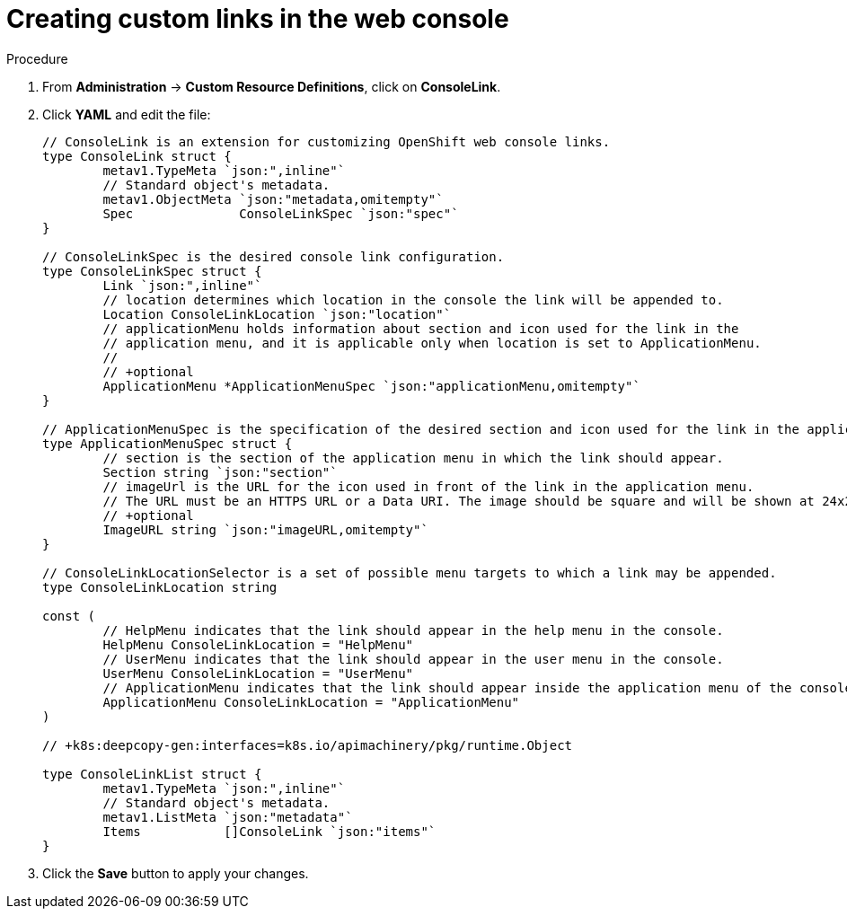 // Module included in the following assemblies:
//
// * web-console/customizing-the-web-console.adoc

[id="creating-custom-links_{context}"]
= Creating custom links in the web console

.Procedure

. From *Administration* -> *Custom Resource Definitions*, click on
*ConsoleLink*.

. Click *YAML* and edit the file:
+
----
// ConsoleLink is an extension for customizing OpenShift web console links.
type ConsoleLink struct {
	metav1.TypeMeta `json:",inline"`
	// Standard object's metadata.
	metav1.ObjectMeta `json:"metadata,omitempty"`
	Spec              ConsoleLinkSpec `json:"spec"`
}

// ConsoleLinkSpec is the desired console link configuration.
type ConsoleLinkSpec struct {
	Link `json:",inline"`
	// location determines which location in the console the link will be appended to.
	Location ConsoleLinkLocation `json:"location"`
	// applicationMenu holds information about section and icon used for the link in the
	// application menu, and it is applicable only when location is set to ApplicationMenu.
	//
	// +optional
	ApplicationMenu *ApplicationMenuSpec `json:"applicationMenu,omitempty"`
}

// ApplicationMenuSpec is the specification of the desired section and icon used for the link in the application menu.
type ApplicationMenuSpec struct {
	// section is the section of the application menu in which the link should appear.
	Section string `json:"section"`
	// imageUrl is the URL for the icon used in front of the link in the application menu.
	// The URL must be an HTTPS URL or a Data URI. The image should be square and will be shown at 24x24 pixels.
	// +optional
	ImageURL string `json:"imageURL,omitempty"`
}

// ConsoleLinkLocationSelector is a set of possible menu targets to which a link may be appended.
type ConsoleLinkLocation string

const (
	// HelpMenu indicates that the link should appear in the help menu in the console.
	HelpMenu ConsoleLinkLocation = "HelpMenu"
	// UserMenu indicates that the link should appear in the user menu in the console.
	UserMenu ConsoleLinkLocation = "UserMenu"
	// ApplicationMenu indicates that the link should appear inside the application menu of the console.
	ApplicationMenu ConsoleLinkLocation = "ApplicationMenu"
)

// +k8s:deepcopy-gen:interfaces=k8s.io/apimachinery/pkg/runtime.Object

type ConsoleLinkList struct {
	metav1.TypeMeta `json:",inline"`
	// Standard object's metadata.
	metav1.ListMeta `json:"metadata"`
	Items           []ConsoleLink `json:"items"`
}
----

. Click the *Save* button to apply your changes.

